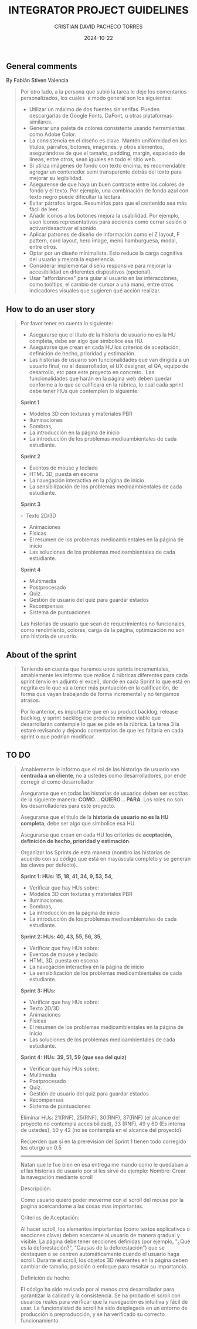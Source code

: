 #+AUTHOR: CRISTIAN DAVID PACHECO TORRES
#+DATE: 2024-10-22
#+KEYWORDS: UI SCRUM STORY SPRINT BACKLOG ADVICES
#+TITLE: INTEGRATOR PROJECT GUIDELINES

** General comments
By Fabián Stiven Valencia

#+BEGIN_QUOTE
Por otro lado, a la persona que subió la tarea le deje los comentarios personalizados, los cuales  a modo general son los siguientes:
+ Utilizar un máximo de dos fuentes sin serifas. Pueden descargarlas de Google Fonts, DaFont, u otras plataformas similares.
+ Generar una paleta de colores consistente usando herramientas como Adobe Color.
+ La consistencia en el diseño es clave. Mantén uniformidad en los títulos, párrafos, botones, imágenes, y otros elementos, asegurándose de que el tamaño, padding, margin, espaciado de líneas, entre otros, sean iguales en todo el sitio web.
+ Si utiliza imágenes de fondo con texto encima, es recomendable agregar un contenedor semi transparente detrás del texto para mejorar su legibilidad.
+ Asegurense de que haya un buen contraste entre los colores de fondo y el texto. Por ejemplo, una combinación de fondo azul con texto negro puede dificultar la lectura.
+ Evitar párrafos largos. Resumirlos para que el contenido sea más fácil de leer.
+ Añadir íconos a los botones mejora la usabilidad. Por ejemplo, usen íconos representativos para acciones como cerrar sesión o activar/desactivar el sonido.
+ Aplicar patrones de diseño de información como el Z layout, F pattern, card layout, hero image, menú hamburguesa, modal, entre otros.
+ Optar por un diseño minimalista. Esto reduce la carga cognitiva del usuario y mejora la experiencia.
+ Considerar implementar diseño responsive para mejorar la accesibilidad en diferentes dispositivos (opcional).
+ Usar "affordances" para guiar al usuario en las interacciones, como tooltips, el cambio del cursor a una mano, entre otros indicadores visuales que sugieren qué acción realizar.
#+END_QUOTE

** How to do an user story
#+BEGIN_QUOTE
Por favor tener en cuenta lo siguiente:

+ Asegurarse que el título de la historia de usuario no es la HU completa, debe ser algo que simbolice esa HU. 
+ Asegurarse que crean en cada HU los criterios de aceptación, definición de hecho, prioridad y estimación.
+ Las historias de usuario son funcionalidades que van dirigida a un usuario final, no al desarrollador, el UX designer, el QA, equipo de desarrollo, etc para este proyecto en concreto.  Las funcionalidades que harán en la página web deben quedar conforme a lo que se calificará en la rúbrica, lo cual cada sprint debe tener HUs que contemplen lo siguiente:

*Sprint 1*

-  Modelos 3D con texturas y materiales PBR
- Iluminaciones
-  Sombras,
- La introducción en la página de inicio
- La introducción de los problemas medioambientales de cada estudiante.

*Sprint 2*

- Eventos de mouse y teclado
-  HTML 3D, puesta en escena
-  La navegación interactiva en la página de inicio
- La sensibilización de los problemas medioambientales de cada estudiante.

*Sprint 3*

-  Texto 2D/3D
- Animaciones
- Físicas
- El resumen de los problemas medioambientales en la página de inicio
-  Las soluciones de los problemas medioambientales de cada estudiante.

*Sprint 4*

-  Multimedia
- Postprocesado
- Quiz.
- Gestión de usuario del quiz para guardar estados
-  Recompensas
- Sistema de puntuaciones

Las historias de usuario que sean de requerimientos no funcionales, como rendimiento, colores, carga de la página, optimización no son una historia de usuario.
#+END_QUOTE

** About of the sprint

#+BEGIN_QUOTE
Teniendo en cuenta que haremos unos sprints incrementales, amablemente les informo que realice 4 rúbricas diferentes para cada sprint (envío en adjunto el excel), donde en cada Sprint lo que está en negrita es lo que va a tener más puntuación en la calificación, de forma que vayan trabajando de forma incremental y no tengamos atrasos.

Por lo anterior, es importante que en su product backlog, release backlog, y sprint backlog ese producto mínimo viable que desarrollarán contemple lo que se pide en la rúbrica. La tarea 3 la estaré revisando y dejando comentarios de que les faltaría en cada sprint o que podrían modificar.
#+END_QUOTE

** TO DO

#+begin_quote
Amablemente le informo que el rol de las historiqa de usuario van *centrada a un cliente*, no a ustedes como desarrolladores, por ende corregir el como desarrollador

Asegurarse que en todas las historias de usuarios deben ser escritas de la siguiente manera: *COMO... QUIERO... PARA*. Los roles no son los desarrolladores para este proyecto.

Asegurarse que el título de la *historia de usuario no es la HU completa*, debe ser algo que simbolice esa HU.

Asegurarse que crean en cada HU los criterios de *aceptación, definición de hecho, prioridad y estimación*.

Organizar los Sprints de esta manera (nombro las historias de acuerdo con su código que está en mayúscula completo y se generan las claves por defecto).

*Sprint 1: HUs: 15, 18, 41, 34, 9, 53, 54,*
+  Verificar que hay HUs sobre:
- Modelos 3D con texturas y materiales PBR
- Iluminaciones
- Sombras,
-  La introducción en la página de inicio
-  La introducción de los problemas medioambientales de cada estudiante.

*Sprint 2: HUs: 40, 43, 55, 56, 35,*
+ Verificar que hay HUs sobre:
- Eventos de mouse y teclado
- HTML 3D, puesta en escena
- La navegación interactiva en la página de inicio
- La sensibilización de los problemas medioambientales de cada estudiante.

*Sprint 3: HUs:*
+ Verificar que hay HUs sobre:
- Texto 2D/3D
- Animaciones
- Físicas
- El resumen de los problemas medioambientales en la página de inicio
- Las soluciones de los problemas medioambientales de cada estudiante.


*Sprint 4: HUs: 39, 51, 59 (que sea del quiz)*
+ Verificar que hay HUs sobre:
- Multimedia
- Postprocesado
- Quiz.
- Gestión de usuario del quiz para guardar estados
- Recompensas
- Sistema de puntuaciones

Eliminar HUs: 21(RNF), 25(RNF), 30(RNF), 37(RNF) (el alcance del proyecto no contempla accesibilidad), 33 (RNF), 49 y 60 (Es interna de ustedes), 50 y 42 (no se contempla en el alcance del proyecto)

Recuerden que si en la prerevisión del Sprint 1 tienen todo corregido les otorgo un 0.5

-----

Natan que le fue bien en esa entrega me mando como le quedaban a el las historias de usuario por si les sirve de ejemplo: Nombre: Crear la navegación mediante scroll

Descripción:

Como usuario quiero poder moverme con el scroll del mouse por la pagina acercandome a las cosas mas importantes.

Criterios de Aceptación:

Al hacer scroll, los elementos importantes (como textos explicativos o secciones clave) deben acercarse al usuario de manera gradual y visible.
La página debe tener secciones definidas (por ejemplo, "¿Qué es la deforestación?", "Causas de la deforestación") que se destaquen o se centren automáticamente cuando el usuario haga scroll.
Durante el scroll, los objetos 3D relevantes en la página deben cambiar de tamaño, posición o enfoque para resaltar su importancia.

Definición de hecho:

El código ha sido revisado por al menos otro desarrollador para garantizar la calidad y la consistencia.
Se ha probado el scroll con usuarios reales para verificar que la navegación es intuitiva y fácil de usar.
La funcionalidad de scroll ha sido desplegada en un entorno de producción o preproducción, y se ha verificado su correcto funcionamiento.

#+end_quote
